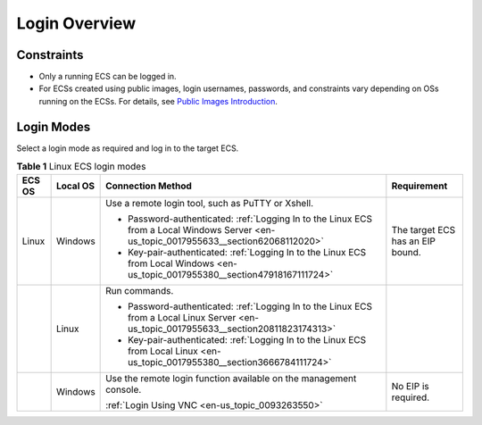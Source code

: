 .. _en-us_topic_0013771089:

Login Overview
==============



.. _en-us_topic_0013771089__section15584113212291:

Constraints
-----------

-  Only a running ECS can be logged in.
-  For ECSs created using public images, login usernames, passwords, and constraints vary depending on OSs running on the ECSs. For details, see `Public Images Introduction <https://docs.otc.t-systems.com/en-us/ims/index.html>`__.



.. _en-us_topic_0013771089__section95820318444:

Login Modes
-----------

Select a login mode as required and log in to the target ECS.



.. _en-us_topic_0013771089__table69409501234:

.. table:: **Table 1** Linux ECS login modes

   +-----------------+-----------------+-----------------------------------------------------------------------------------------------------------------------------------------+----------------------------------+
   | ECS OS          | Local OS        | Connection Method                                                                                                                       | Requirement                      |
   +=================+=================+=========================================================================================================================================+==================================+
   | Linux           | Windows         | Use a remote login tool, such as PuTTY or Xshell.                                                                                       | The target ECS has an EIP bound. |
   |                 |                 |                                                                                                                                         |                                  |
   |                 |                 | -  Password-authenticated: :ref:`Logging In to the Linux ECS from a Local Windows Server <en-us_topic_0017955633__section62068112020>`  |                                  |
   |                 |                 | -  Key-pair-authenticated: :ref:`Logging In to the Linux ECS from Local Windows <en-us_topic_0017955380__section47918167111724>`        |                                  |
   +-----------------+-----------------+-----------------------------------------------------------------------------------------------------------------------------------------+----------------------------------+
   |                 | Linux           | Run commands.                                                                                                                           |                                  |
   |                 |                 |                                                                                                                                         |                                  |
   |                 |                 | -  Password-authenticated: :ref:`Logging In to the Linux ECS from a Local Linux Server <en-us_topic_0017955633__section20811823174313>` |                                  |
   |                 |                 | -  Key-pair-authenticated: :ref:`Logging In to the Linux ECS from Local Linux <en-us_topic_0017955380__section3666784111724>`           |                                  |
   +-----------------+-----------------+-----------------------------------------------------------------------------------------------------------------------------------------+----------------------------------+
   |                 | Windows         | Use the remote login function available on the management console.                                                                      | No EIP is required.              |
   |                 |                 |                                                                                                                                         |                                  |
   |                 |                 | :ref:`Login Using VNC <en-us_topic_0093263550>`                                                                                         |                                  |
   +-----------------+-----------------+-----------------------------------------------------------------------------------------------------------------------------------------+----------------------------------+
